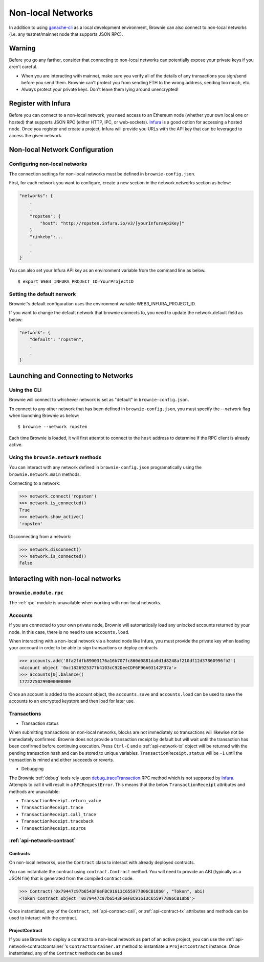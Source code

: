 .. _nonlocal-networks:

====================
Non-local Networks
====================

In addition to using `ganache-cli <https://github.com/trufflesuite/ganache-cli>`__ as a local development environment, Brownie can also connect to non-local networks (i.e. any testnet/mainnet node that supports JSON RPC).

Warning
========================
Before you go any farther, consider that connecting to non-local networks can potentially expose your private keys if you aren't careful.

* When you are interacting with mainnet, make sure you verify all of the details of any transactions you sign/send before you send them. Brownie can't protect you from sending ETH to the wrong address, sending too much, etc. 
* Always protect your private keys.  Don't leave them lying around unencrypted!

Register with Infura
========================
Before you can connect to a non-local network, you need access to an Ethereum node (whether your own local one or hosted) that supports JSON RPC (either HTTP, IPC, or web-sockets).  `Infura <https://infura.io>`__ is a good option for accessing a hosted node.  Once you register and create a project, Infura will provide you URLs with the API key that can be leveraged to access the given network.

Non-local Network Configuration
================================

Configuring non-local networks
------------------------------

The connection settings for non-local networks must be defined in ``brownie-config.json``.

First, for each network you want to configure, create a new section in the network.networks section as below:

.. code-block:: javascript

    "networks": {
        .
        .
        "ropsten": {
            "host": "http://ropsten.infura.io/v3/[yourInfuraApiKey]"
        }
        "rinkeby":...
        .
        .
    }

You can also set your Infura API key as an environment variable from the command line as below.  
::
    $ export WEB3_INFURA_PROJECT_ID=YourProjectID

Setting the default nerwork
---------------------------

Brownie''s default configuration uses the environment variable WEB3_INFURA_PROJECT_ID.

If you want to change the default network that brownie connects to, you need to update the network.default field as below:

.. code-block:: javascript

    "network": {
        "default": "ropsten",
        .
        .
    }

Launching and Connecting to Networks
====================================

Using the CLI
-------------

Brownie will connect to whichever network is set as "default" in ``brownie-config.json``.  

To connect to any other network that has been defined in ``brownie-config.json``, you must specify the `--network` flag when launching Brownie as below:
::
    $ brownie --network ropsten


Each time Brownie is loaded, it will first attempt to connect to the ``host`` address to determine if the RPC client is already active.

Using the ``brownie.netowrk`` methods
-------------------------------------

You can interact with any network defined in ``brownie-config.json`` programatically using the ``brownie.network.main`` methods.

Connecting to a network:

.. code-block:: python

    >>> network.connect('ropsten')    
    >>> network.is_connected()
    True
    >>> network.show_active()
    'ropsten'

Disconnecting from a network:

.. code-block:: python

    >>> network.disconnect()
    >>> network.is_connected()
    False

Interacting with non-local networks
==============================

``brownie.module.rpc``
--------

The :ref:`rpc` module is unavailable when working with non-local networks.

Accounts
--------

If you are connected to your own private node, Brownie will automatically load any unlocked accounts returned by your node.  In this case, there is no need to use ``accounts.load``.

When interacting with a non-local network via a hosted node like Infura, you must provide the private key when loading your acccount in order to be able to sign transactions or deploy contracts

.. code-block:: python

        >>> accounts.add('8fa2fdfb89003176a16b707fc860d0881da0d1d8248af210df12d37860996fb2')
        <Account object '0xc1826925377b4103cC92DeeCDF6F96A03142F37a'>
        >>> accounts[0].balance()
        17722750299000000000

Once an account is added to the account object, the ``accounts.save`` and ``accounts.load`` can be used to save the accounts to an encrypted keystore and then load for later use.

Transactions
------------

* Transaction status
When submitting transactions on non-local networks, blocks are not immediately so transactions will likewise not be immediately confirmed. 
Brownie does not provide a transaction receipt by default but will wait until the transaction has been confirmed before continuing execution.  
Press ``Ctrl-C`` and a :ref:`api-network-tx` object will be returned with the pending transaction hash and can be stored to unique variables. ``TransactionReceipt.status`` will be ``-1`` until the transaction is mined and either succeeds or reverts.  

* Debugging 
The Brownie :ref:`debug` tools rely upon `debug_traceTransaction <https://github.com/ethereum/go-ethereum/wiki/Management-APIs#user-content-debug_tracetransaction>`__ RPC method which is not supported by `Infura <https://infura.io>`__. Attempts to call it will result in a ``RPCRequestError``.
This means that the below ``TransactionReceipt`` attributes and methods are unavailable:

* ``TransactionReceipt.return_value``
* ``TransactionReceipt.trace``
* ``TransactionReceipt.call_trace``
* ``TransactionReceipt.traceback``
* ``TransactionReceipt.source``

:ref:`api-network-contract`
---------
Contracts
*********

On non-local networks, use the ``Contract`` class to interact with already deployed contracts.  


You can instantiate the contract using ``contract.Contract`` method.  You will need to provide an ABI (typically as a JSON file) that is generated from the compiled contract code.  

.. code-block:: python

    >>> Contract('0x79447c97b6543F6eFBC91613C655977806CB18b0', "Token", abi)
    <Token Contract object '0x79447c97b6543F6eFBC91613C655977806CB18b0'>

Once instantiated, any of the ``Contract``, :ref:`api-contract-call`, or :ref:`api-contract-tx` attributes and methods can be used to interact with the contract.

ProjectContract
***************
If you use Brownie to deploy a contract to a non-local network as part of an active project, you can use the :ref:`api-network-contractcontainer`'s ``ContractContainer.at`` method to instantiate a ``ProjectContract`` instance.  Once instantiated, any of the ``Contract`` methods can be used 